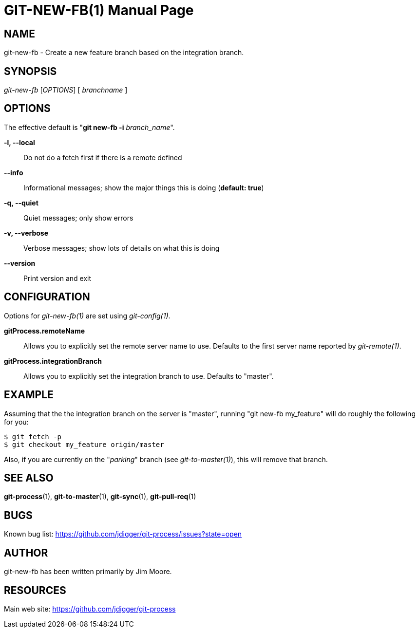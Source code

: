 GIT-NEW-FB(1)
=============
:doctype: manpage


NAME
----
git-new-fb - Create a new feature branch based on the integration branch.


SYNOPSIS
--------
'git-new-fb' ['OPTIONS'] [ 'branchname' ]


OPTIONS
-------

The effective default is "*git new-fb -i* 'branch_name'".

*-l, --local*::
    Do not do a fetch first if there is a remote defined

*--info*::
    Informational messages; show the major things this is doing (*default: true*)

*-q, --quiet*::
    Quiet messages; only show errors

*-v, --verbose*::
    Verbose messages; show lots of details on what this is doing

*--version*::
    Print version and exit


CONFIGURATION
-------------

Options for 'git-new-fb(1)' are set using 'git-config(1)'.

*gitProcess.remoteName*::
    Allows you to explicitly set the remote server name to use. Defaults
    to the first server name reported by 'git-remote(1)'.

*gitProcess.integrationBranch*::
    Allows you to explicitly set the integration branch to use. Defaults
    to "master".


EXAMPLE
-------

Assuming that the the integration branch on the server is "master",
running "git new-fb my_feature" will do roughly the following
for you:

  $ git fetch -p
  $ git checkout my_feature origin/master

Also, if you are currently on the "_parking_" branch (see 'git-to-master(1)'),
this will remove that branch.


SEE ALSO
--------

*git-process*(1), *git-to-master*(1), *git-sync*(1), *git-pull-req*(1)


BUGS
----
Known bug list: <https://github.com/jdigger/git-process/issues?state=open>


AUTHOR
------
git-new-fb has been written primarily by Jim Moore.


RESOURCES
---------
Main web site: <https://github.com/jdigger/git-process>
